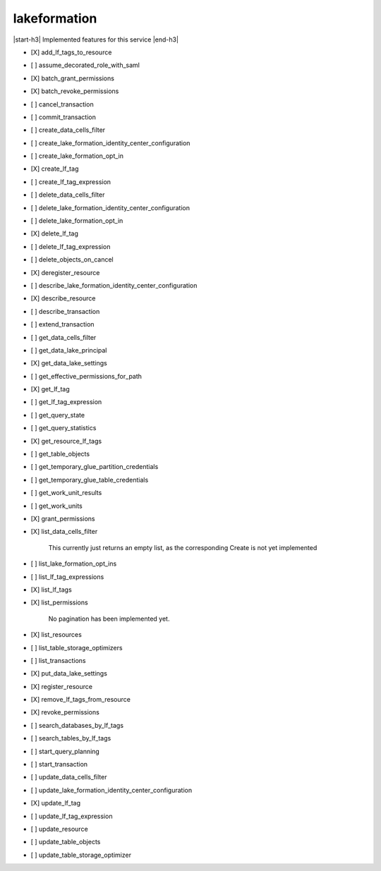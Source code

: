 .. _implementedservice_lakeformation:

.. |start-h3| raw:: html

    <h3>

.. |end-h3| raw:: html

    </h3>

=============
lakeformation
=============

|start-h3| Implemented features for this service |end-h3|

- [X] add_lf_tags_to_resource
- [ ] assume_decorated_role_with_saml
- [X] batch_grant_permissions
- [X] batch_revoke_permissions
- [ ] cancel_transaction
- [ ] commit_transaction
- [ ] create_data_cells_filter
- [ ] create_lake_formation_identity_center_configuration
- [ ] create_lake_formation_opt_in
- [X] create_lf_tag
- [ ] create_lf_tag_expression
- [ ] delete_data_cells_filter
- [ ] delete_lake_formation_identity_center_configuration
- [ ] delete_lake_formation_opt_in
- [X] delete_lf_tag
- [ ] delete_lf_tag_expression
- [ ] delete_objects_on_cancel
- [X] deregister_resource
- [ ] describe_lake_formation_identity_center_configuration
- [X] describe_resource
- [ ] describe_transaction
- [ ] extend_transaction
- [ ] get_data_cells_filter
- [ ] get_data_lake_principal
- [X] get_data_lake_settings
- [ ] get_effective_permissions_for_path
- [X] get_lf_tag
- [ ] get_lf_tag_expression
- [ ] get_query_state
- [ ] get_query_statistics
- [X] get_resource_lf_tags
- [ ] get_table_objects
- [ ] get_temporary_glue_partition_credentials
- [ ] get_temporary_glue_table_credentials
- [ ] get_work_unit_results
- [ ] get_work_units
- [X] grant_permissions
- [X] list_data_cells_filter
  
        This currently just returns an empty list, as the corresponding Create is not yet implemented
        

- [ ] list_lake_formation_opt_ins
- [ ] list_lf_tag_expressions
- [X] list_lf_tags
- [X] list_permissions
  
        No pagination has been implemented yet.
        

- [X] list_resources
- [ ] list_table_storage_optimizers
- [ ] list_transactions
- [X] put_data_lake_settings
- [X] register_resource
- [X] remove_lf_tags_from_resource
- [X] revoke_permissions
- [ ] search_databases_by_lf_tags
- [ ] search_tables_by_lf_tags
- [ ] start_query_planning
- [ ] start_transaction
- [ ] update_data_cells_filter
- [ ] update_lake_formation_identity_center_configuration
- [X] update_lf_tag
- [ ] update_lf_tag_expression
- [ ] update_resource
- [ ] update_table_objects
- [ ] update_table_storage_optimizer

